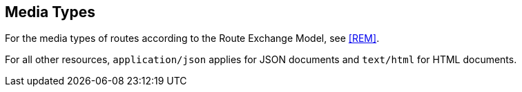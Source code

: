 == Media Types

For the media types of routes according to the Route Exchange Model, see <<REM>>.

For all other resources, `application/json` applies for JSON documents and `text/html` for HTML documents.